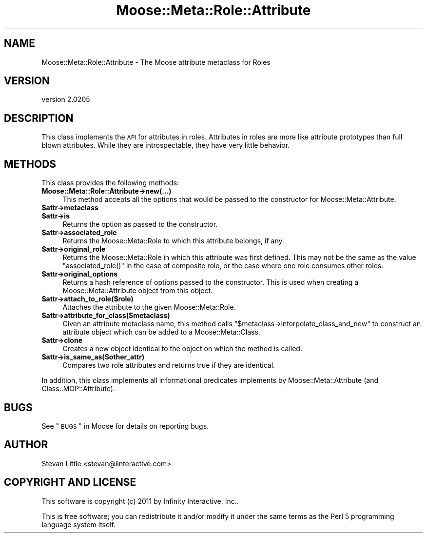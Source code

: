 .\" Automatically generated by Pod::Man 2.23 (Pod::Simple 3.14)
.\"
.\" Standard preamble:
.\" ========================================================================
.de Sp \" Vertical space (when we can't use .PP)
.if t .sp .5v
.if n .sp
..
.de Vb \" Begin verbatim text
.ft CW
.nf
.ne \\$1
..
.de Ve \" End verbatim text
.ft R
.fi
..
.\" Set up some character translations and predefined strings.  \*(-- will
.\" give an unbreakable dash, \*(PI will give pi, \*(L" will give a left
.\" double quote, and \*(R" will give a right double quote.  \*(C+ will
.\" give a nicer C++.  Capital omega is used to do unbreakable dashes and
.\" therefore won't be available.  \*(C` and \*(C' expand to `' in nroff,
.\" nothing in troff, for use with C<>.
.tr \(*W-
.ds C+ C\v'-.1v'\h'-1p'\s-2+\h'-1p'+\s0\v'.1v'\h'-1p'
.ie n \{\
.    ds -- \(*W-
.    ds PI pi
.    if (\n(.H=4u)&(1m=24u) .ds -- \(*W\h'-12u'\(*W\h'-12u'-\" diablo 10 pitch
.    if (\n(.H=4u)&(1m=20u) .ds -- \(*W\h'-12u'\(*W\h'-8u'-\"  diablo 12 pitch
.    ds L" ""
.    ds R" ""
.    ds C` ""
.    ds C' ""
'br\}
.el\{\
.    ds -- \|\(em\|
.    ds PI \(*p
.    ds L" ``
.    ds R" ''
'br\}
.\"
.\" Escape single quotes in literal strings from groff's Unicode transform.
.ie \n(.g .ds Aq \(aq
.el       .ds Aq '
.\"
.\" If the F register is turned on, we'll generate index entries on stderr for
.\" titles (.TH), headers (.SH), subsections (.SS), items (.Ip), and index
.\" entries marked with X<> in POD.  Of course, you'll have to process the
.\" output yourself in some meaningful fashion.
.ie \nF \{\
.    de IX
.    tm Index:\\$1\t\\n%\t"\\$2"
..
.    nr % 0
.    rr F
.\}
.el \{\
.    de IX
..
.\}
.\"
.\" Accent mark definitions (@(#)ms.acc 1.5 88/02/08 SMI; from UCB 4.2).
.\" Fear.  Run.  Save yourself.  No user-serviceable parts.
.    \" fudge factors for nroff and troff
.if n \{\
.    ds #H 0
.    ds #V .8m
.    ds #F .3m
.    ds #[ \f1
.    ds #] \fP
.\}
.if t \{\
.    ds #H ((1u-(\\\\n(.fu%2u))*.13m)
.    ds #V .6m
.    ds #F 0
.    ds #[ \&
.    ds #] \&
.\}
.    \" simple accents for nroff and troff
.if n \{\
.    ds ' \&
.    ds ` \&
.    ds ^ \&
.    ds , \&
.    ds ~ ~
.    ds /
.\}
.if t \{\
.    ds ' \\k:\h'-(\\n(.wu*8/10-\*(#H)'\'\h"|\\n:u"
.    ds ` \\k:\h'-(\\n(.wu*8/10-\*(#H)'\`\h'|\\n:u'
.    ds ^ \\k:\h'-(\\n(.wu*10/11-\*(#H)'^\h'|\\n:u'
.    ds , \\k:\h'-(\\n(.wu*8/10)',\h'|\\n:u'
.    ds ~ \\k:\h'-(\\n(.wu-\*(#H-.1m)'~\h'|\\n:u'
.    ds / \\k:\h'-(\\n(.wu*8/10-\*(#H)'\z\(sl\h'|\\n:u'
.\}
.    \" troff and (daisy-wheel) nroff accents
.ds : \\k:\h'-(\\n(.wu*8/10-\*(#H+.1m+\*(#F)'\v'-\*(#V'\z.\h'.2m+\*(#F'.\h'|\\n:u'\v'\*(#V'
.ds 8 \h'\*(#H'\(*b\h'-\*(#H'
.ds o \\k:\h'-(\\n(.wu+\w'\(de'u-\*(#H)/2u'\v'-.3n'\*(#[\z\(de\v'.3n'\h'|\\n:u'\*(#]
.ds d- \h'\*(#H'\(pd\h'-\w'~'u'\v'-.25m'\f2\(hy\fP\v'.25m'\h'-\*(#H'
.ds D- D\\k:\h'-\w'D'u'\v'-.11m'\z\(hy\v'.11m'\h'|\\n:u'
.ds th \*(#[\v'.3m'\s+1I\s-1\v'-.3m'\h'-(\w'I'u*2/3)'\s-1o\s+1\*(#]
.ds Th \*(#[\s+2I\s-2\h'-\w'I'u*3/5'\v'-.3m'o\v'.3m'\*(#]
.ds ae a\h'-(\w'a'u*4/10)'e
.ds Ae A\h'-(\w'A'u*4/10)'E
.    \" corrections for vroff
.if v .ds ~ \\k:\h'-(\\n(.wu*9/10-\*(#H)'\s-2\u~\d\s+2\h'|\\n:u'
.if v .ds ^ \\k:\h'-(\\n(.wu*10/11-\*(#H)'\v'-.4m'^\v'.4m'\h'|\\n:u'
.    \" for low resolution devices (crt and lpr)
.if \n(.H>23 .if \n(.V>19 \
\{\
.    ds : e
.    ds 8 ss
.    ds o a
.    ds d- d\h'-1'\(ga
.    ds D- D\h'-1'\(hy
.    ds th \o'bp'
.    ds Th \o'LP'
.    ds ae ae
.    ds Ae AE
.\}
.rm #[ #] #H #V #F C
.\" ========================================================================
.\"
.IX Title "Moose::Meta::Role::Attribute 3"
.TH Moose::Meta::Role::Attribute 3 "2011-09-06" "perl v5.12.4" "User Contributed Perl Documentation"
.\" For nroff, turn off justification.  Always turn off hyphenation; it makes
.\" way too many mistakes in technical documents.
.if n .ad l
.nh
.SH "NAME"
Moose::Meta::Role::Attribute \- The Moose attribute metaclass for Roles
.SH "VERSION"
.IX Header "VERSION"
version 2.0205
.SH "DESCRIPTION"
.IX Header "DESCRIPTION"
This class implements the \s-1API\s0 for attributes in roles. Attributes in roles are
more like attribute prototypes than full blown attributes. While they are
introspectable, they have very little behavior.
.SH "METHODS"
.IX Header "METHODS"
This class provides the following methods:
.IP "\fBMoose::Meta::Role::Attribute\->new(...)\fR" 4
.IX Item "Moose::Meta::Role::Attribute->new(...)"
This method accepts all the options that would be passed to the constructor
for Moose::Meta::Attribute.
.ie n .IP "\fB\fB$attr\fB\->metaclass\fR" 4
.el .IP "\fB\f(CB$attr\fB\->metaclass\fR" 4
.IX Item "$attr->metaclass"
.PD 0
.ie n .IP "\fB\fB$attr\fB\->is\fR" 4
.el .IP "\fB\f(CB$attr\fB\->is\fR" 4
.IX Item "$attr->is"
.PD
Returns the option as passed to the constructor.
.ie n .IP "\fB\fB$attr\fB\->associated_role\fR" 4
.el .IP "\fB\f(CB$attr\fB\->associated_role\fR" 4
.IX Item "$attr->associated_role"
Returns the Moose::Meta::Role to which this attribute belongs, if any.
.ie n .IP "\fB\fB$attr\fB\->original_role\fR" 4
.el .IP "\fB\f(CB$attr\fB\->original_role\fR" 4
.IX Item "$attr->original_role"
Returns the Moose::Meta::Role in which this attribute was first
defined. This may not be the same as the value \f(CW\*(C`associated_role()\*(C'\fR in the
case of composite role, or the case where one role consumes other roles.
.ie n .IP "\fB\fB$attr\fB\->original_options\fR" 4
.el .IP "\fB\f(CB$attr\fB\->original_options\fR" 4
.IX Item "$attr->original_options"
Returns a hash reference of options passed to the constructor. This is used
when creating a Moose::Meta::Attribute object from this object.
.ie n .IP "\fB\fB$attr\fB\->attach_to_role($role)\fR" 4
.el .IP "\fB\f(CB$attr\fB\->attach_to_role($role)\fR" 4
.IX Item "$attr->attach_to_role($role)"
Attaches the attribute to the given Moose::Meta::Role.
.ie n .IP "\fB\fB$attr\fB\->attribute_for_class($metaclass)\fR" 4
.el .IP "\fB\f(CB$attr\fB\->attribute_for_class($metaclass)\fR" 4
.IX Item "$attr->attribute_for_class($metaclass)"
Given an attribute metaclass name, this method calls \f(CW\*(C`$metaclass\->interpolate_class_and_new\*(C'\fR to construct an attribute object
which can be added to a Moose::Meta::Class.
.ie n .IP "\fB\fB$attr\fB\->clone\fR" 4
.el .IP "\fB\f(CB$attr\fB\->clone\fR" 4
.IX Item "$attr->clone"
Creates a new object identical to the object on which the method is called.
.ie n .IP "\fB\fB$attr\fB\->is_same_as($other_attr)\fR" 4
.el .IP "\fB\f(CB$attr\fB\->is_same_as($other_attr)\fR" 4
.IX Item "$attr->is_same_as($other_attr)"
Compares two role attributes and returns true if they are identical.
.PP
In addition, this class implements all informational predicates implements by
Moose::Meta::Attribute (and Class::MOP::Attribute).
.SH "BUGS"
.IX Header "BUGS"
See \*(L"\s-1BUGS\s0\*(R" in Moose for details on reporting bugs.
.SH "AUTHOR"
.IX Header "AUTHOR"
Stevan Little <stevan@iinteractive.com>
.SH "COPYRIGHT AND LICENSE"
.IX Header "COPYRIGHT AND LICENSE"
This software is copyright (c) 2011 by Infinity Interactive, Inc..
.PP
This is free software; you can redistribute it and/or modify it under
the same terms as the Perl 5 programming language system itself.

